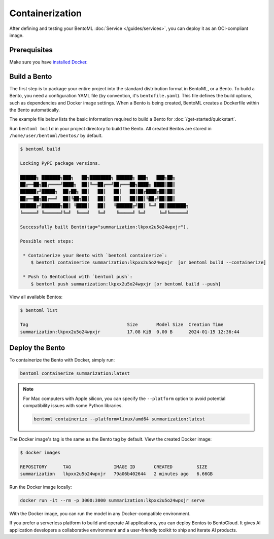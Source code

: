 ================
Containerization
================

After defining and testing your BentoML :doc:`Service </guides/services>`, you can deploy it as an OCI-compliant image.

Prerequisites
-------------

Make sure you have `installed Docker <https://docs.docker.com/engine/install/>`_.

Build a Bento
-------------

The first step is to package your entire project into the standard distribution format in BentoML, or a Bento. To build a Bento, you need a configuration YAML file (by convention, it's ``bentofile.yaml``). This file defines the build options, such as dependencies and Docker image settings. When a Bento is being created, BentoML creates a Dockerfile within the Bento automatically.

The example file below lists the basic information required to build a Bento for :doc:`/get-started/quickstart`.

.. code-block:: yaml
    :caption: `bentofile.yaml`

    service: 'service:Summarization'
    labels:
      owner: bentoml-team
      project: gallery
    include:
      - '*.py'
    python:
      packages:
        - torch
        - transformers

Run ``bentoml build`` in your project directory to build the Bento. All created Bentos are stored in ``/home/user/bentoml/bentos/`` by default.

.. code-block:: bash

    $ bentoml build

    Locking PyPI package versions.

    ██████╗ ███████╗███╗   ██╗████████╗ ██████╗ ███╗   ███╗██╗
    ██╔══██╗██╔════╝████╗  ██║╚══██╔══╝██╔═══██╗████╗ ████║██║
    ██████╔╝█████╗  ██╔██╗ ██║   ██║   ██║   ██║██╔████╔██║██║
    ██╔══██╗██╔══╝  ██║╚██╗██║   ██║   ██║   ██║██║╚██╔╝██║██║
    ██████╔╝███████╗██║ ╚████║   ██║   ╚██████╔╝██║ ╚═╝ ██║███████╗
    ╚═════╝ ╚══════╝╚═╝  ╚═══╝   ╚═╝    ╚═════╝ ╚═╝     ╚═╝╚══════╝

    Successfully built Bento(tag="summarization:lkpxx2u5o24wpxjr").

    Possible next steps:

     * Containerize your Bento with `bentoml containerize`:
        $ bentoml containerize summarization:lkpxx2u5o24wpxjr  [or bentoml build --containerize]

     * Push to BentoCloud with `bentoml push`:
        $ bentoml push summarization:lkpxx2u5o24wpxjr [or bentoml build --push]

View all available Bentos:

.. code-block:: bash

    $ bentoml list

    Tag                                     Size       Model Size  Creation Time
    summarization:lkpxx2u5o24wpxjr          17.08 KiB  0.00 B      2024-01-15 12:36:44

Deploy the Bento
----------------

To containerize the Bento with Docker, simply run:

.. code-block:: bash

    bentoml containerize summarization:latest

.. note::

    For Mac computers with Apple silicon, you can specify the ``--platform`` option to avoid potential compatibility issues with some Python libraries.

    .. code-block:: bash

        bentoml containerize --platform=linux/amd64 summarization:latest

The Docker image's tag is the same as the Bento tag by default. View the created Docker image:

.. code-block:: bash

    $ docker images

    REPOSITORY      TAG                IMAGE ID       CREATED         SIZE
    summarization   lkpxx2u5o24wpxjr   79a06b402644   2 minutes ago   6.66GB

Run the Docker image locally:

.. code-block:: bash

    docker run -it --rm -p 3000:3000 summarization:lkpxx2u5o24wpxjr serve

With the Docker image, you can run the model in any Docker-compatible environment.

If you prefer a serverless platform to build and operate AI applications, you can deploy Bentos to BentoCloud. It gives AI application developers a collaborative environment and a user-friendly toolkit to ship and iterate AI products.
